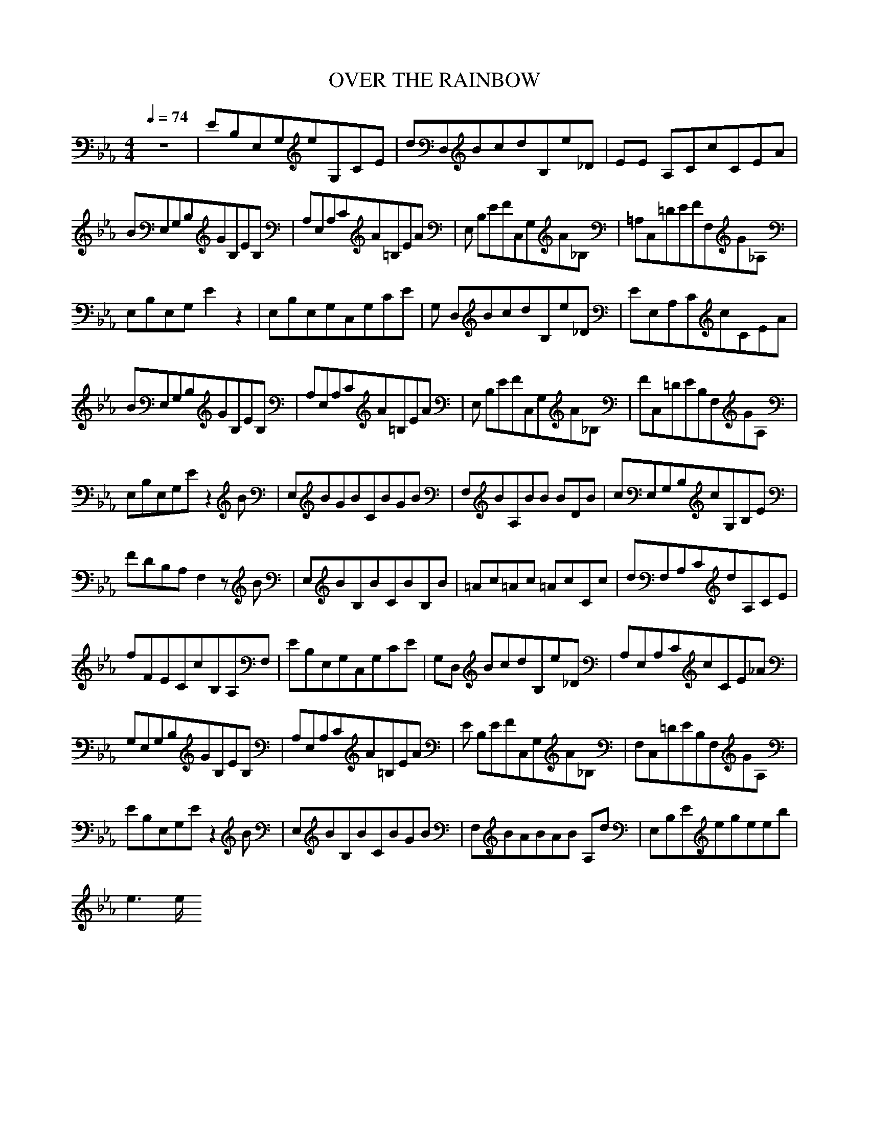 X:1
T:OVER THE RAINBOW
N:durinsbane aka Lindeladan
M:4/4
L:1/8
Q:1/4=74
K:Eb
z8|EB,E,G,eG,CE|dD,BcdB,e_D|EE ,A,CcCEA|
BE,G,B,GB,EB,|A,E,A,CA=B,EA|E, B,EFC,G,A_B,|=A,C,=DEFF,G_A,|
E,B,E,G,E2z2|E,B,E,G,C,G,CE|G, D,BcdB,e_D|EE,A,CcCEA|
BE,G,B,GB,EB,|A,E,A,CA=B,EA|E, B,EFC,G,A_B,|FC,=DEB,F,GA,|
E,B,E,G,Ez2B|E,BGBCBGB|F,BA,BB ,BDB|cE,G,B,cG,B,E|
FDB,A,F,2zB|E,BB,BCBB,B|=Ac=Ac =AcCc|dF,A,CdA,CE|
fFECcB,A,F,|EB,E,G,C,G,CE|G,D, BcdB,e_D|A,E,A,CcCE_A|
G,E,G,B,GB,EB,|A,E,A,CA=B,EA|E ,B,EFC,G,A_B,|F,C,=DEB,F,GA,|
EB,E,G,Ez2B|E,BB,BCBGB|F,BABAB A,d|E,B,Eegeeb|
e3e/2